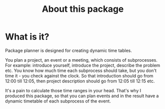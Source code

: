 #+TITLE: About this package

* What is it?
Package planner is designed for creating dynamic time tables.

You plan a project, an event or a meeting, which consists of subprocesses. For example: introduce yourself, introduce the project, describe the problem etc. You know how much time each subprocess should take, but you don't time it - you check against the clock. So that introduction should go from 12:00 till 12:05, then project description should go from 12:05 till 12:15 etc.

It's a pain to calculate those time ranges in your head. That's why I produced this package, so that you can plan events and in the result have a dynamic timetable of each subprocess of the event.
